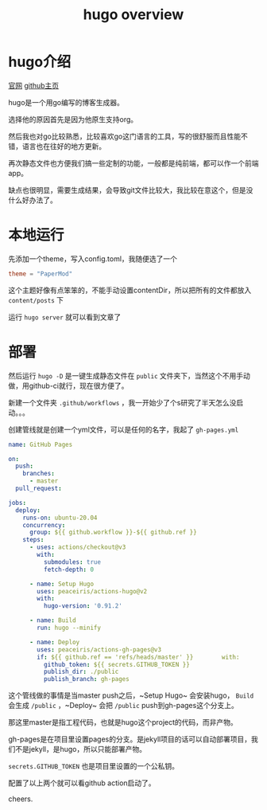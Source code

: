 #+TITLE: hugo overview
#+TAGS[]: blog
* hugo介绍

[[https://gohugo.io/][官网]]
[[https://github.com/gohugoio/hugo][github主页]]

hugo是一个用go编写的博客生成器。

选择他的原因首先是因为他原生支持org。

然后我也对go比较熟悉，比较喜欢go这门语言的工具，写的很舒服而且性能不错，语言也在往好的地方更新。

再次静态文件也方便我们搞一些定制的功能，一般都是纯前端，都可以作一个前端app。

缺点也很明显，需要生成结果，会导致git文件比较大，我比较在意这个，但是没什么好办法了。

* 本地运行
先添加一个theme，写入config.toml，我随便选了一个

#+BEGIN_SRC toml
theme = "PaperMod"
#+END_SRC

这个主题好像有点笨笨的，不能手动设置contentDir，所以把所有的文件都放入 ~content/posts~ 下

运行 ~hugo server~ 就可以看到文章了

* 部署
然后运行 ~hugo -D~ 是一键生成静态文件在 ~public~ 文件夹下，当然这个不用手动做，用github-ci就行，现在很方便了。

新建一个文件夹 ~.github/workflows~ ，我一开始少了个s研究了半天怎么没启动。。。

创建管线就是创建一个yml文件，可以是任何的名字，我起了 ~gh-pages.yml~

#+BEGIN_SRC yaml
name: GitHub Pages

on:
  push:
    branches:
      - master
  pull_request:

jobs:
  deploy:
    runs-on: ubuntu-20.04
    concurrency:
      group: ${{ github.workflow }}-${{ github.ref }}
    steps:
      - uses: actions/checkout@v3
        with:
          submodules: true
          fetch-depth: 0

      - name: Setup Hugo
        uses: peaceiris/actions-hugo@v2
        with:
          hugo-version: '0.91.2'

      - name: Build
        run: hugo --minify

      - name: Deploy
        uses: peaceiris/actions-gh-pages@v3
        if: ${{ github.ref == 'refs/heads/master' }}        with:
          github_token: ${{ secrets.GITHUB_TOKEN }}
          publish_dir: ./public
          publish_branch: gh-pages
#+END_SRC

这个管线做的事情是当master push之后，~Setup Hugo~ 会安装hugo， ~Build~ 会生成 ~/public~ ，~Deploy~ 会把 ~/public~ push到gh-pages这个分支上。

那这里master是指工程代码，也就是hugo这个project的代码，而非产物。

gh-pages是在项目里设置pages的分支。是jekyll项目的话可以自动部署项目，我们不是jekyll，是hugo，所以只能部署产物。

~secrets.GITHUB_TOKEN~ 也是项目里设置的一个公私钥。

配置了以上两个就可以看github action启动了。

cheers.
